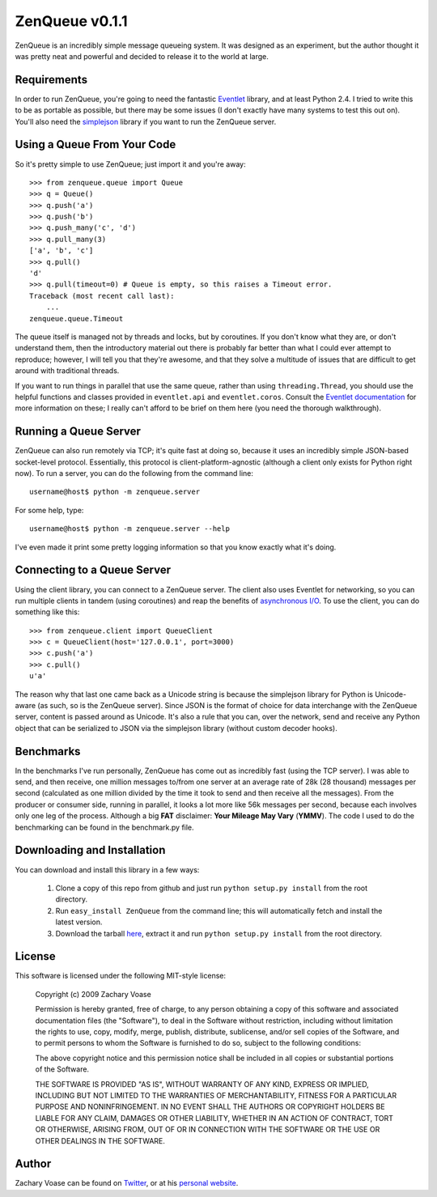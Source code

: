 ===============
ZenQueue v0.1.1
===============

ZenQueue is an incredibly simple message queueing system. It was designed as an experiment, but the author thought it was pretty neat and powerful and decided to release it to the world at large.

Requirements
============

In order to run ZenQueue, you're going to need the fantastic `Eventlet <http://wiki.secondlife.com/wiki/Eventlet>`_ library, and at least Python 2.4. I tried to write this to be as portable as possible, but there may be some issues (I don't exactly have many systems to test this out on). You'll also need the `simplejson <http://pypi.python.org/pypi/simplejson/>`_ library if you want to run the ZenQueue server.

Using a Queue From Your Code
============================

So it's pretty simple to use ZenQueue; just import it and you're away::
    
    >>> from zenqueue.queue import Queue
    >>> q = Queue()
    >>> q.push('a')
    >>> q.push('b')
    >>> q.push_many('c', 'd')
    >>> q.pull_many(3)
    ['a', 'b', 'c']
    >>> q.pull()
    'd'
    >>> q.pull(timeout=0) # Queue is empty, so this raises a Timeout error.
    Traceback (most recent call last):
        ...
    zenqueue.queue.Timeout

The queue itself is managed not by threads and locks, but by coroutines. If you don't know what they are, or don't understand them, then the introductory material out there is probably far better than what I could ever attempt to reproduce; however, I will tell you that they're awesome, and that they solve a multitude of issues that are difficult to get around with traditional threads.

If you want to run things in parallel that use the same queue, rather than using ``threading.Thread``, you should use the helpful functions and classes provided in ``eventlet.api`` and ``eventlet.coros``. Consult the `Eventlet documentation <http://wiki.secondlife.com/wiki/Eventlet/Documentation>`_ for more information on these; I really can't afford to be brief on them here (you need the thorough walkthrough).

Running a Queue Server
======================

ZenQueue can also run remotely via TCP; it's quite fast at doing so, because it uses an incredibly simple JSON-based socket-level protocol. Essentially, this protocol is client-platform-agnostic (although a client only exists for Python right now). To run a server, you can do the following from the command line::
    
    username@host$ python -m zenqueue.server

For some help, type::
    
    username@host$ python -m zenqueue.server --help

I've even made it print some pretty logging information so that you know exactly what it's doing.

Connecting to a Queue Server
============================

Using the client library, you can connect to a ZenQueue server. The client also uses Eventlet for networking, so you can run multiple clients in tandem (using coroutines) and reap the benefits of `asynchronous I/O <http://en.wikipedia.org/wiki/Asynchronous_I/O>`_. To use the client, you can do something like this::
    
    >>> from zenqueue.client import QueueClient
    >>> c = QueueClient(host='127.0.0.1', port=3000)
    >>> c.push('a')
    >>> c.pull()
    u'a'

The reason why that last one came back as a Unicode string is because the simplejson library for Python is Unicode-aware (as such, so is the ZenQueue server). Since JSON is the format of choice for data interchange with the ZenQueue server, content is passed around as Unicode. It's also a rule that you can, over the network, send and receive any Python object that can be serialized to JSON via the simplejson library (without custom decoder hooks).

Benchmarks
==========

In the benchmarks I've run personally, ZenQueue has come out as incredibly fast (using the TCP server). I was able to send, and then receive, one million messages to/from one server at an average rate of 28k (28 thousand) messages per second (calculated as one million divided by the time it took to send and then receive all the messages). From the producer or consumer side, running in parallel, it looks a lot more like 56k messages per second, because each involves only one leg of the process. Although a big **FAT** disclaimer: **Your Mileage May Vary** (**YMMV**). The code I used to do the benchmarking can be found in the benchmark.py file.

Downloading and Installation
============================

You can download and install this library in a few ways:

    1. Clone a copy of this repo from github and just run ``python setup.py install`` from the root directory.
    2. Run ``easy_install ZenQueue`` from the command line; this will automatically fetch and install the latest version.
    3. Download the tarball `here <http://github.com/disturbyte/zenqueue/tarball/master>`_, extract it and run ``python setup.py install`` from the root directory.

License
=======

This software is licensed under the following MIT-style license:

    Copyright (c) 2009 Zachary Voase

    Permission is hereby granted, free of charge, to any person
    obtaining a copy of this software and associated documentation
    files (the "Software"), to deal in the Software without
    restriction, including without limitation the rights to use,
    copy, modify, merge, publish, distribute, sublicense, and/or sell
    copies of the Software, and to permit persons to whom the
    Software is furnished to do so, subject to the following
    conditions:

    The above copyright notice and this permission notice shall be
    included in all copies or substantial portions of the Software.

    THE SOFTWARE IS PROVIDED "AS IS", WITHOUT WARRANTY OF ANY KIND,
    EXPRESS OR IMPLIED, INCLUDING BUT NOT LIMITED TO THE WARRANTIES
    OF MERCHANTABILITY, FITNESS FOR A PARTICULAR PURPOSE AND
    NONINFRINGEMENT. IN NO EVENT SHALL THE AUTHORS OR COPYRIGHT
    HOLDERS BE LIABLE FOR ANY CLAIM, DAMAGES OR OTHER LIABILITY,
    WHETHER IN AN ACTION OF CONTRACT, TORT OR OTHERWISE, ARISING
    FROM, OUT OF OR IN CONNECTION WITH THE SOFTWARE OR THE USE OR
    OTHER DEALINGS IN THE SOFTWARE.

Author
======

Zachary Voase can be found on `Twitter <http://twitter.com/disturbyte>`_, or at his `personal website <http://disturbyte.github.com>`_.
